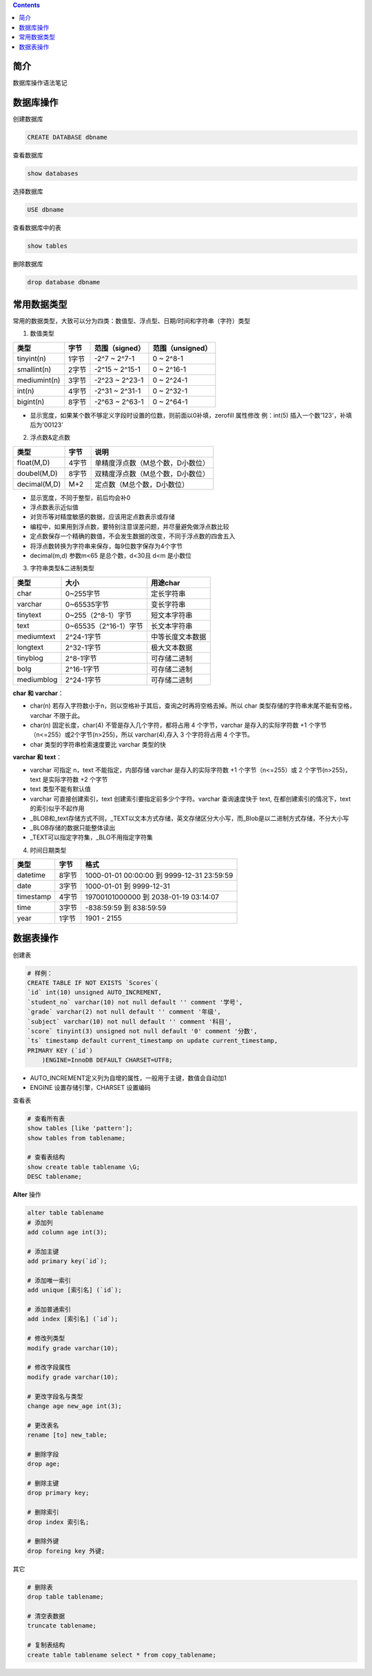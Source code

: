 .. contents::
   :depth: 3
..

简介
====

数据库操作语法笔记

数据库操作
==========

创建数据库

.. code:: mysql

    CREATE DATABASE dbname

查看数据库

.. code:: mysql

    show databases

选择数据库

.. code:: mysql

    USE dbname

查看数据库中的表

.. code:: mysql

    show tables

删除数据库

.. code:: mysql

    drop database dbname

常用数据类型
============

常用的数据类型，大致可以分为四类：数值型、浮点型、日期/时间和字符串（字符）类型

1. 数值类型

+----------------+---------+------------------+--------------------+
| 类型           | 字节    | 范围（signed）   | 范围（unsigned）   |
+================+=========+==================+====================+
| tinyint(n)     | 1字节   | -2^7 ~ 2^7-1     | 0 ~ 2^8-1          |
+----------------+---------+------------------+--------------------+
| smallint(n)    | 2字节   | -2^15 ~ 2^15-1   | 0 ~ 2^16-1         |
+----------------+---------+------------------+--------------------+
| mediumint(n)   | 3字节   | -2^23 ~ 2^23-1   | 0 ~ 2^24-1         |
+----------------+---------+------------------+--------------------+
| int(n)         | 4字节   | -2^31 ~ 2^31-1   | 0 ~ 2^32-1         |
+----------------+---------+------------------+--------------------+
| bigint(n)      | 8字节   | -2^63 ~ 2^63-1   | 0 ~ 2^64-1         |
+----------------+---------+------------------+--------------------+

-  显示宽度，如果某个数不够定义字段时设置的位数，则前面以0补填，zerofill
   属性修改 例：int(5) 插入一个数'123'，补填后为'00123'

2. 浮点数&定点数

+----------------+---------+------------------------------------+
| 类型           | 字节    | 说明                               |
+================+=========+====================================+
| float(M,D)     | 4字节   | 单精度浮点数（M总个数，D小数位）   |
+----------------+---------+------------------------------------+
| doubel(M,D)    | 8字节   | 双精度浮点数（M总个数，D小数位）   |
+----------------+---------+------------------------------------+
| decimal(M,D)   | M+2     | 定点数（M总个数，D小数位）         |
+----------------+---------+------------------------------------+

-  显示宽度，不同于整型，前后均会补0

-  浮点数表示近似值

-  对货币等对精度敏感的数据，应该用定点数表示或存储

-  编程中，如果用到浮点数，要特别注意误差问题，并尽量避免做浮点数比较

-  定点数保存一个精确的数值，不会发生数据的改变，不同于浮点数的四舍五入

-  将浮点数转换为字符串来保存，每9位数字保存为4个字节

-  decimal(m,d) 参数m<65 是总个数，d<30且 d<m 是小数位

3. 字符串类型&二进制类型

+--------------+-------------------------+--------------------+
| 类型         | 大小                    | 用途char           |
+==============+=========================+====================+
| char         | 0~255字节               | 定长字符串         |
+--------------+-------------------------+--------------------+
| varchar      | 0~65535字节             | 变长字符串         |
+--------------+-------------------------+--------------------+
| tinytext     | 0~255（2^8-1）字节      | 短文本字符串       |
+--------------+-------------------------+--------------------+
| text         | 0~65535（2^16-1）字节   | 长文本字符串       |
+--------------+-------------------------+--------------------+
| mediumtext   | 2^24-1字节              | 中等长度文本数据   |
+--------------+-------------------------+--------------------+
| longtext     | 2^32-1字节              | 极大文本数据       |
+--------------+-------------------------+--------------------+
| tinyblog     | 2^8-1字节               | 可存储二进制       |
+--------------+-------------------------+--------------------+
| bolg         | 2^16-1字节              | 可存储二进制       |
+--------------+-------------------------+--------------------+
| mediumblog   | 2^24-1字节              | 可存储二进制       |
+--------------+-------------------------+--------------------+

**char 和 varchar**\ ：

-  char(n)
   若存入字符数小于n，则以空格补于其后，查询之时再将空格去掉。所以 char
   类型存储的字符串末尾不能有空格，varchar 不限于此。
-  char(n) 固定长度，char(4) 不管是存入几个字符，都将占用 4
   个字节，varchar 是存入的实际字符数 +1
   个字节（n<=255）或2个字节(n>255)，所以 varchar(4),存入 3 个字符将占用
   4 个字节。
-  char 类型的字符串检索速度要比 varchar 类型的快

**varchar 和 text**\ ：

-  varchar 可指定 n，text 不能指定，内部存储 varchar 是存入的实际字符数
   +1 个字节（n<=255）或 2 个字节(n>255)，text 是实际字符数 +2 个字节
-  text 类型不能有默认值
-  varchar 可直接创建索引，text 创建索引要指定前多少个字符。varchar
   查询速度快于 text, 在都创建索引的情况下，text 的索引似乎不起作用

-  \_BLOB和\_text存储方式不同，\_TEXT以文本方式存储，英文存储区分大小写，而\_Blob是以二进制方式存储，不分大小写
-  \_BLOB存储的数据只能整体读出
-  \_TEXT可以指定字符集，\_BLO不用指定字符集

4. 时间日期类型

+-------------+---------+----------------------------------------------+
| 类型        | 字节    | 格式                                         |
+=============+=========+==============================================+
| datetime    | 8字节   | 1000-01-01 00:00:00 到 9999-12-31 23:59:59   |
+-------------+---------+----------------------------------------------+
| date        | 3字节   | 1000-01-01 到 9999-12-31                     |
+-------------+---------+----------------------------------------------+
| timestamp   | 4字节   | 19700101000000 到 2038-01-19 03:14:07        |
+-------------+---------+----------------------------------------------+
| time        | 3字节   | -838:59:59 到 838:59:59                      |
+-------------+---------+----------------------------------------------+
| year        | 1字节   | 1901 - 2155                                  |
+-------------+---------+----------------------------------------------+

数据表操作
==========

创建表

.. code:: mysql

    # 样例：
    CREATE TABLE IF NOT EXISTS `Scores`(
    `id` int(10) unsigned AUTO_INCREMENT,
    `student_no` varchar(10) not null default '' comment '学号',
    `grade` varchar(2) not null default '' comment '年级',
    `subject` varchar(10) not null default '' comment '科目',
    `score` tinyint(3) unsigned not null default '0' comment '分数',
    `ts` timestamp default current_timestamp on update current_timestamp,
    PRIMARY KEY (`id`)
        )ENGINE=InnoDB DEFAULT CHARSET=UTF8;

-  AUTO\_INCREMENT定义列为自增的属性，一般用于主键，数值会自动加1

-  ENGINE 设置存储引擎，CHARSET 设置编码

查看表

.. code:: mysql

    # 查看所有表
    show tables [like 'pattern'];
    show tables from tablename;

    # 查看表结构
    show create table tablename \G;
    DESC tablename;

**Alter** 操作

.. code:: mysql

    alter table tablename
    # 添加列
    add column age int(3);

    # 添加主键
    add primary key(`id`);

    # 添加唯一索引
    add unique [索引名] (`id`);

    # 添加普通索引
    add index [索引名] (`id`);

    # 修改列类型
    modify grade varchar(10);

    # 修改字段属性
    modify grade varchar(10);

    # 更改字段名与类型
    change age new_age int(3);

    # 更改表名
    rename [to] new_table;

    # 删除字段
    drop age;

    # 删除主键
    drop primary key;

    # 删除索引
    drop index 索引名;

    # 删除外键
    drop foreing key 外键;

其它

.. code:: mysql

    # 删除表
    drop table tablename;

    # 清空表数据
    truncate tablename;

    # 复制表结构
    create table tablename select * from copy_tablename;
